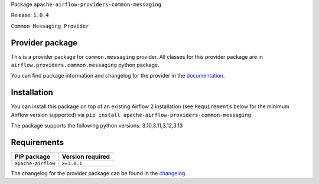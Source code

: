
.. Licensed to the Apache Software Foundation (ASF) under one
   or more contributor license agreements.  See the NOTICE file
   distributed with this work for additional information
   regarding copyright ownership.  The ASF licenses this file
   to you under the Apache License, Version 2.0 (the
   "License"); you may not use this file except in compliance
   with the License.  You may obtain a copy of the License at

..   http://www.apache.org/licenses/LICENSE-2.0

.. Unless required by applicable law or agreed to in writing,
   software distributed under the License is distributed on an
   "AS IS" BASIS, WITHOUT WARRANTIES OR CONDITIONS OF ANY
   KIND, either express or implied.  See the License for the
   specific language governing permissions and limitations
   under the License.

.. NOTE! THIS FILE IS AUTOMATICALLY GENERATED AND WILL BE OVERWRITTEN!

.. IF YOU WANT TO MODIFY TEMPLATE FOR THIS FILE, YOU SHOULD MODIFY THE TEMPLATE
   ``PROVIDER_README_TEMPLATE.rst.jinja2`` IN the ``dev/breeze/src/airflow_breeze/templates`` DIRECTORY

Package ``apache-airflow-providers-common-messaging``

Release: ``1.0.4``


``Common Messaging Provider``


Provider package
----------------

This is a provider package for ``common.messaging`` provider. All classes for this provider package
are in ``airflow.providers.common.messaging`` python package.

You can find package information and changelog for the provider
in the `documentation <https://airflow.apache.org/docs/apache-airflow-providers-common-messaging/1.0.4/>`_.

Installation
------------

You can install this package on top of an existing Airflow 2 installation (see ``Requirements`` below
for the minimum Airflow version supported) via
``pip install apache-airflow-providers-common-messaging``

The package supports the following python versions: 3.10,3.11,3.12,3.13

Requirements
------------

==================  ==================
PIP package         Version required
==================  ==================
``apache-airflow``  ``>=3.0.1``
==================  ==================

The changelog for the provider package can be found in the
`changelog <https://airflow.apache.org/docs/apache-airflow-providers-common-messaging/1.0.4/changelog.html>`_.
